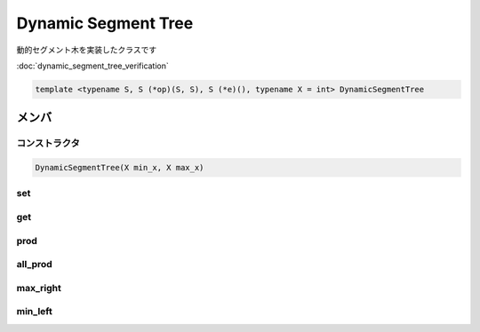 Dynamic Segment Tree
#####################

動的セグメント木を実装したクラスです

:doc:`dynamic_segment_tree_verification`

.. code-block:: cpp

 template <typename S, S (*op)(S, S), S (*e)(), typename X = int> DynamicSegmentTree

メンバ
******

コンストラクタ
==============
.. code-block:: cpp

  DynamicSegmentTree(X min_x, X max_x)

set
===

get
===

prod
====

all_prod
========

max_right
=========

min_left
========